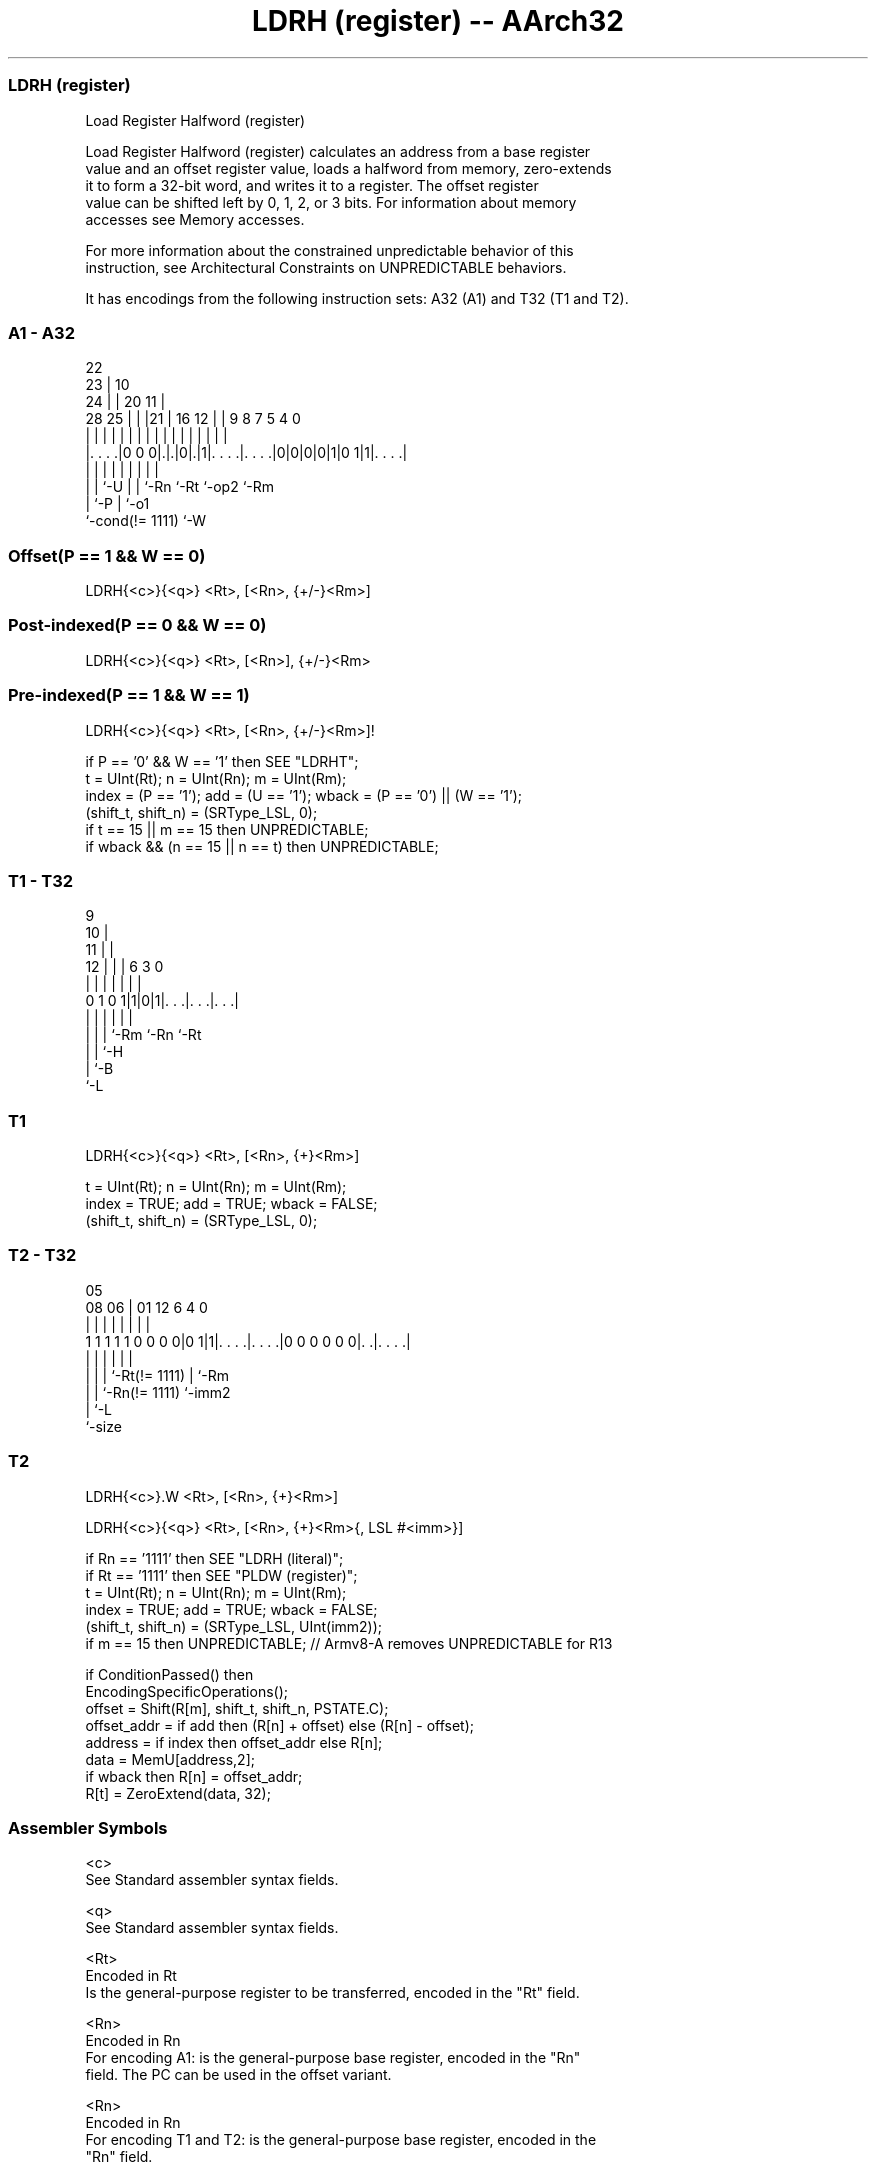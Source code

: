 .nh
.TH "LDRH (register) -- AArch32" "7" " "  "instruction" "general"
.SS LDRH (register)
 Load Register Halfword (register)

 Load Register Halfword (register) calculates an address from a base register
 value and an offset register value, loads a halfword from memory, zero-extends
 it to form a 32-bit word, and writes it to a register. The offset register
 value can be shifted left by 0, 1, 2, or 3 bits. For information about memory
 accesses see Memory accesses.

 For more information about the constrained unpredictable behavior of this
 instruction, see Architectural Constraints on UNPREDICTABLE behaviors.


It has encodings from the following instruction sets:  A32 (A1) and  T32 (T1 and T2).

.SS A1 - A32
 
                     22                                            
                   23 |                      10                    
                 24 | |  20                11 |                    
         28    25 | | |21 |      16      12 | | 9 8 7   5 4       0
          |     | | | | | |       |       | | | | | |   | |       |
  |. . . .|0 0 0|.|.|0|.|1|. . . .|. . . .|0|0|0|0|1|0 1|1|. . . .|
  |             | |   | | |       |                 |     |
  |             | `-U | | `-Rn    `-Rt              `-op2 `-Rm
  |             `-P   | `-o1
  `-cond(!= 1111)     `-W
  
  
 
.SS Offset(P == 1 && W == 0)
 
 LDRH{<c>}{<q>} <Rt>, [<Rn>, {+/-}<Rm>]
.SS Post-indexed(P == 0 && W == 0)
 
 LDRH{<c>}{<q>} <Rt>, [<Rn>], {+/-}<Rm>
.SS Pre-indexed(P == 1 && W == 1)
 
 LDRH{<c>}{<q>} <Rt>, [<Rn>, {+/-}<Rm>]!
 
 if P == '0' && W == '1' then SEE "LDRHT";
 t = UInt(Rt);  n = UInt(Rn);  m = UInt(Rm);
 index = (P == '1');  add = (U == '1');  wback = (P == '0') || (W == '1');
 (shift_t, shift_n) = (SRType_LSL, 0);
 if t == 15 || m == 15 then UNPREDICTABLE;
 if wback && (n == 15 || n == t) then UNPREDICTABLE;
.SS T1 - T32
 
                9                                                  
             10 |                                                  
           11 | |                                                  
         12 | | |     6     3     0                                
          | | | |     |     |     |                                
   0 1 0 1|1|0|1|. . .|. . .|. . .|                                
          | | | |     |     |
          | | | `-Rm  `-Rn  `-Rt
          | | `-H
          | `-B
          `-L
  
  
 
.SS T1
 
 LDRH{<c>}{<q>} <Rt>, [<Rn>, {+}<Rm>]
 
 t = UInt(Rt);  n = UInt(Rn);  m = UInt(Rm);
 index = TRUE;  add = TRUE;  wback = FALSE;
 (shift_t, shift_n) = (SRType_LSL, 0);
.SS T2 - T32
 
                                                                   
                                                                   
                         05                                        
                   08  06 |      01      12           6   4       0
                    |   | |       |       |           |   |       |
   1 1 1 1 1 0 0 0 0|0 1|1|. . . .|. . . .|0 0 0 0 0 0|. .|. . . .|
                    |   | |       |                   |   |
                    |   | |       `-Rt(!= 1111)       |   `-Rm
                    |   | `-Rn(!= 1111)               `-imm2
                    |   `-L
                    `-size
  
  
 
.SS T2
 
 LDRH{<c>}.W <Rt>, [<Rn>, {+}<Rm>]
 
 LDRH{<c>}{<q>} <Rt>, [<Rn>, {+}<Rm>{, LSL #<imm>}]
 
 if Rn == '1111' then SEE "LDRH (literal)";
 if Rt == '1111' then SEE "PLDW (register)";
 t = UInt(Rt);  n = UInt(Rn);  m = UInt(Rm);
 index = TRUE;  add = TRUE;  wback = FALSE;
 (shift_t, shift_n) = (SRType_LSL, UInt(imm2));
 if m == 15 then UNPREDICTABLE; // Armv8-A removes UNPREDICTABLE for R13
 
 if ConditionPassed() then
     EncodingSpecificOperations();
     offset = Shift(R[m], shift_t, shift_n, PSTATE.C);
     offset_addr = if add then (R[n] + offset) else (R[n] - offset);
     address = if index then offset_addr else R[n];
     data = MemU[address,2];
     if wback then R[n] = offset_addr;
     R[t] = ZeroExtend(data, 32);
 

.SS Assembler Symbols

 <c>
  See Standard assembler syntax fields.

 <q>
  See Standard assembler syntax fields.

 <Rt>
  Encoded in Rt
  Is the general-purpose register to be transferred, encoded in the "Rt" field.

 <Rn>
  Encoded in Rn
  For encoding A1: is the general-purpose base register, encoded in the "Rn"
  field. The PC can be used in the offset variant.

 <Rn>
  Encoded in Rn
  For encoding T1 and T2: is the general-purpose base register, encoded in the
  "Rn" field.

 +/-
  Encoded in U
  Specifies the index register is added to or subtracted from the base register,
  defaulting to + if omitted and

  U +/- 
  0 -   
  1 +   

 +
  Specifies the index register is added to the base register.

 <Rm>
  Encoded in Rm
  Is the general-purpose index register, encoded in the "Rm" field.

 <imm>
  If present, the size of the left shift to apply to the value from <Rm>, in the
  range 1-3. <imm> is encoded in imm2. If absent, no shift is specified and imm2
  is encoded as 0b00.



.SS Operation

 if ConditionPassed() then
     EncodingSpecificOperations();
     offset = Shift(R[m], shift_t, shift_n, PSTATE.C);
     offset_addr = if add then (R[n] + offset) else (R[n] - offset);
     address = if index then offset_addr else R[n];
     data = MemU[address,2];
     if wback then R[n] = offset_addr;
     R[t] = ZeroExtend(data, 32);


.SS Operational Notes

 
 If CPSR.DIT is 1, the timing of this instruction is insensitive to the value of the data being loaded or stored.
